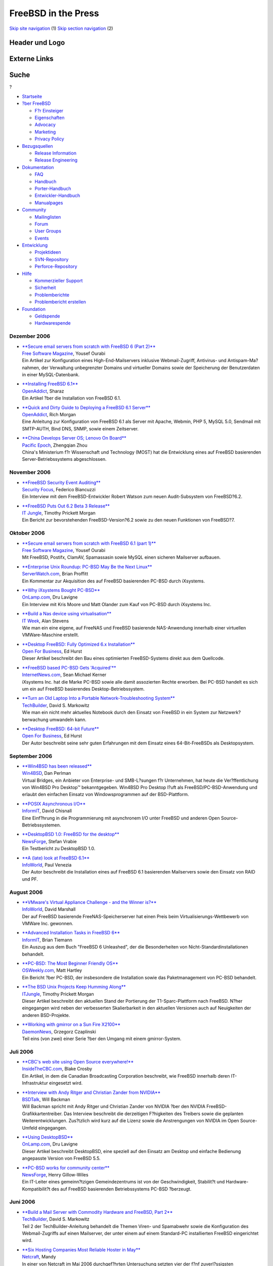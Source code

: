 ====================
FreeBSD in the Press
====================

.. raw:: html

   <div id="containerwrap">

.. raw:: html

   <div id="container">

`Skip site navigation <#content>`__ (1) `Skip section
navigation <#contentwrap>`__ (2)

.. raw:: html

   <div id="headercontainer">

.. raw:: html

   <div id="header">

Header und Logo
---------------

.. raw:: html

   <div id="headerlogoleft">

|FreeBSD|

.. raw:: html

   </div>

.. raw:: html

   <div id="headerlogoright">

Externe Links
-------------

.. raw:: html

   <div id="searchnav">

.. raw:: html

   </div>

.. raw:: html

   <div id="search">

.. raw:: html

   <div>

Suche
-----

.. raw:: html

   <div>

?

.. raw:: html

   </div>

.. raw:: html

   </div>

.. raw:: html

   </div>

.. raw:: html

   </div>

.. raw:: html

   </div>

.. raw:: html

   <div id="menu">

-  `Startseite <../../>`__

-  `?ber FreeBSD <../../about.html>`__

   -  `F?r Einsteiger <../../projects/newbies.html>`__
   -  `Eigenschaften <../../features.html>`__
   -  `Advocacy <../../../advocacy/>`__
   -  `Marketing <../../../marketing/>`__
   -  `Privacy Policy <../../../privacy.html>`__

-  `Bezugsquellen <../../where.html>`__

   -  `Release Information <../../releases/>`__
   -  `Release Engineering <../../../releng/>`__

-  `Dokumentation <../../docs.html>`__

   -  `FAQ <../../../doc/de_DE.ISO8859-1/books/faq/>`__
   -  `Handbuch <../../../doc/de_DE.ISO8859-1/books/handbook/>`__
   -  `Porter-Handbuch <../../../doc/de_DE.ISO8859-1/books/porters-handbook>`__
   -  `Entwickler-Handbuch <../../../doc/de_DE.ISO8859-1/books/developers-handbook>`__
   -  `Manualpages <//www.FreeBSD.org/cgi/man.cgi>`__

-  `Community <../../community.html>`__

   -  `Mailinglisten <../../community/mailinglists.html>`__
   -  `Forum <http://forums.freebsd.org>`__
   -  `User Groups <../../../usergroups.html>`__
   -  `Events <../../../events/events.html>`__

-  `Entwicklung <../../../projects/index.html>`__

   -  `Projektideen <http://wiki.FreeBSD.org/IdeasPage>`__
   -  `SVN-Repository <http://svnweb.FreeBSD.org>`__
   -  `Perforce-Repository <http://p4web.FreeBSD.org>`__

-  `Hilfe <../../support.html>`__

   -  `Kommerzieller Support <../../../commercial/commercial.html>`__
   -  `Sicherheit <../../../security/>`__
   -  `Problemberichte <//www.FreeBSD.org/cgi/query-pr-summary.cgi>`__
   -  `Problembericht erstellen <../../send-pr.html>`__

-  `Foundation <http://www.freebsdfoundation.org/>`__

   -  `Geldspende <http://www.freebsdfoundation.org/donate/>`__
   -  `Hardwarespende <../../../donations/>`__

.. raw:: html

   </div>

.. raw:: html

   </div>

.. raw:: html

   <div id="content">

Dezember 2006
=============

-  

   | `**Secure email servers from scratch with FreeBSD 6 (Part
     2)** <http://www.freesoftwaremagazine.com/articles/secure_email_servers_from_scratch_with_freebsd_6_part_2>`__
   | `Free Software Magazine <http://www.freesoftwaremagazine.com/>`__,
     Yousef Ourabi
   | Ein Artikel zur Konfiguration eines High-End-Mailservers inklusive
     Webmail-Zugriff, Antivirus- und Antispam-Ma?nahmen, der Verwaltung
     unbegrenzter Domains und virtueller Domains sowie der Speicherung
     der Benutzerdaten in einer MySQL-Datenbank.

-  

   | `**Installing FreeBSD
     6.1** <http://www.openaddict.com/installing_freebsd_6_1.html>`__
   | `OpenAddict <http://www.openaddict.com/>`__, Sharaz
   | Ein Artikel ?ber die Installation von FreeBSD 6.1.

-  

   | `**Quick and Dirty Guide to Deploying a FreeBSD 6.1
     Server** <http://www.openaddict.com/quick_and_dirty_guide_to_deploying_a_freebsd_6_1_server.html>`__
   | `OpenAddict <http://www.openaddict.com/>`__, Rich Morgan
   | Eine Anleitung zur Konfiguration von FreeBSD 6.1 als Server mit
     Apache, Webmin, PHP 5, MySQL 5.0, Sendmail mit SMTP-AUTH, Bind DNS,
     SNMP, sowie einem Zeitserver.

-  

   | `**China Develops Server OS; Lenovo On
     Board** <http://www.pacificepoch.com/newsstories/82819_0_5_0_M/>`__
   | `Pacific Epoch <http://www.pacificepoch.com/>`__, Zhengqian Zhou
   | China's Ministerium f?r Wissenschaft und Technology (MOST) hat die
     Entwicklung eines auf FreeBSD basierenden Server-Betriebssystems
     abgeschlossen.

November 2006
=============

-  

   | `**FreeBSD Security Event
     Auditing** <http://www.securityfocus.com/columnists/422>`__
   | `Security Focus <http://www.securityfocus.com/>`__, Federico
     Biancuzzi
   | Ein Interview mit dem FreeBSD-Entwickler Robert Watson zum neuen
     Audit-Subsystem von FreeBSD?6.2.

-  

   | `**FreeBSD Puts Out 6.2 Beta 3
     Release** <http://www.itjungle.com/tug/tug110906-story06.html>`__
   | `IT Jungle <http://www.itjungle.com/>`__, Timothy Prickett Morgan
   | Ein Bericht zur bevorstehenden FreeBSD-Version?6.2 sowie zu den
     neuen Funktionen von FreeBSD?7.

Oktober 2006
============

-  

   | `**Secure email servers from scratch with FreeBSD 6.1 (part
     1)** <http://www.freesoftwaremagazine.com/articles/secure_email_server_bsd_part_1>`__
   | `Free Software Magazine <http://www.freesoftwaremagazine.com/>`__,
     Yousef Ourabi
   | Mit FreeBSD, Postifx, ClamAV, Spamassasin sowie MySQL einen
     sicheren Mailserver aufbauen.

-  

   | `**Enterprise Unix Roundup: PC-BSD May Be the Next
     Linux** <http://www.serverwatch.com/eur/article.php/3640151>`__
   | `ServerWatch.com <http://www.serverwatch.com/>`__, Brian Proffitt
   | Ein Kommentar zur Akquisition des auf FreeBSD basierenden PC-BSD
     durch iXsystems.

-  

   | `**Why iXsystems Bought
     PC-BSD** <http://www.onlamp.com/pub/a/bsd/2006/10/23/ixsystems-pc-bsd.html>`__
   | `OnLamp.com <http://www.onlamp.com/>`__, Dru Lavigne
   | Ein Interview mit Kris Moore und Matt Olander zum Kauf von PC-BSD
     durch iXsystems Inc.

-  

   | `**Build a Nas device using
     virtualisation** <http://www.itweek.co.uk/2166671>`__
   | `IT Week <http://www.itweek.co.uk/>`__, Alan Stevens
   | Wie man ein eine eigene, auf FreeNAS und FreeBSD basierende
     NAS-Anwendung innerhalb einer virtuellen VMWare-Maschine erstellt.

-  

   | `**Desktop FreeBSD: Fully Optimized 6.x
     Installation** <http://www.ofb.biz/safari/article/402.html>`__
   | `Open For Business <http://www.ofb.biz/>`__, Ed Hurst
   | Dieser Artikel beschreibt den Bau eines optimierten FreeBSD-Systems
     direkt aus dem Quellcode.

-  

   | `**FreeBSD based PC-BSD Gets
     'Acquired'** <http://www.internetnews.com/dev-news/article.php/3637341>`__
   | `InternetNews.com <http://www.internetnews.com/>`__, Sean Michael
     Kerner
   | iXsystems Inc. hat die Marke PC-BSD sowie alle damit assozierten
     Rechte erworben. Bei PC-BSD handelt es sich um ein auf FreeBSD
     basierendes Desktop-Betriebssystem.

-  

   | `**Turn an Old Laptop Into a Portable Network-Troubleshooting
     System** <http://www.techbuilder.org/recipes/193105146>`__
   | `TechBuilder <http://www.techbuilder.org/>`__, David S. Markowitz
   | Wie man ein nicht mehr aktuelles Notebook durch den Einsatz von
     FreeBSD in ein System zur Netzwerk?berwachung umwandeln kann.

-  

   | `**Desktop FreeBSD: 64-bit
     Future** <http://www.ofb.biz/safari/article/400.html>`__
   | `Open For Business <http://www.ofb.biz/>`__, Ed Hurst
   | Der Autor beschreibt seine sehr guten Erfahrungen mit dem Einsatz
     eines 64-Bit-FreeBSDs als Desktopsystem.

September 2006
==============

-  

   | `**Win4BSD has been
     released** <http://win4bsd.com/content/index.php?option=com_content&task=view&id=20&Itemid=2>`__
   | `Win4BSD <http://www.win4bsd.com/>`__, Dan Perlman
   | Virtual Bridges, ein Anbieter von Enterprise- und SMB-L?sungen f?r
     Unternehmen, hat heute die Ver?ffentlichung von Win4BSD Pro
     Desktop™ bekanntgegeben. Win4BSD Pro Desktop l?uft als
     FreeBSD/PC-BSD-Anwendung und erlaubt den einfachen Einsatz von
     Windowsprogrammen auf der BSD-Plattform.

-  

   | `**POSIX Asynchronous
     I/O** <http://www.informit.com/articles/article.asp?p=607373&seqNum=1&rl=1>`__
   | `InformIT <http://www.informit.com/>`__, David Chisnall
   | Eine Einf?hrung in die Programmierung mit asynchronem I/O unter
     FreeBSD und anderen Open Source-Betriebssystemen.

-  

   | `**DesktopBSD 1.0: FreeBSD for the
     desktop** <http://os.newsforge.com/os/06/09/01/2053249.shtml>`__
   | `NewsForge <http://www.newsforge.com/>`__, Stefan Vrabie
   | Ein Testbericht zu DesktopBSD 1.0.

-  

   | `**A (late) look at FreeBSD
     6.1** <http://weblog.infoworld.com/venezia/archives/007779.html>`__
   | `InfoWorld <http://www.infoworld.com/>`__, Paul Venezia
   | Der Autor beschreibt die Installation eines auf FreeBSD 6.1
     basierenden Mailservers sowie den Einsatz von RAID und PF.

August 2006
===========

-  

   | `**VMware's Virtual Appliance Challenge - and the Winner
     is?** <http://weblog.infoworld.com/virtualization/archives/2006/08/vmwares_virtual_1.html>`__
   | `InfoWorld <http://www.infoworld.com/>`__, David Marshall
   | Der auf FreeBSD basierende FreeNAS-Speicherserver hat einen Preis
     beim Virtualisierungs-Wettbewerb von VMWare Inc. gewonnen.

-  

   | `**Advanced Installation Tasks in FreeBSD
     6** <http://www.informit.com/articles/article.asp?p=597694&rl=1>`__
   | `InformIT <http://www.informit.com>`__, Brian Tiemann
   | Ein Auszug aus dem Buch "FreeBSD 6 Unleashed", der die
     Besonderheiten von Nicht-Standardinstallationen behandelt.

-  

   | `**PC-BSD: The Most Beginner Friendly
     OS** <http://www.osweekly.com/index.php?option=com_content&task=view&id=2287&Itemid=449>`__
   | `OSWeekly.com <http://www.osweekly.com/>`__, Matt Hartley
   | Ein Bericht ?ber PC-BSD, der insbesondere die Installation sowie
     das Paketmanagement von PC-BSD behandelt.

-  

   | `**The BSD Unix Projects Keep Humming
     Along** <http://www.itjungle.com/breaking/bn080206-story01.html>`__
   | `ITJungle <http://www.itjungle.com/>`__, Timothy Prickett Morgan
   | Dieser Artikel beschreibt den aktuellen Stand der Portierung der
     T1-Sparc-Plattform nach FreeBSD. N?her eingegangen wird neben der
     verbesserten Skalierbarkeit in den aktuellen Versionen auch auf
     Neuigkeiten der anderen BSD-Projekte.

-  

   | `**Working with gmirror on a Sun Fire
     X2100** <http://ezine.daemonnews.org/200608/gmirror_1.html>`__
   | `DaemonNews <http://www.daemonnews.org/>`__, Grzegorz Czaplinski
   | Teil eins (von zwei) einer Serie ?ber den Umgang mit einem
     gmirror-System.

Juli 2006
=========

-  

   | `**CBC's web site using Open Source
     everywhere!** <http://www.insidethecbc.com/2006/07/15/under-the-hood-at-cbcca-open-source>`__
   | `InsideTheCBC.com <http://www.insidethecbc.com/>`__, Blake Crosby
   | Ein Artikel, in dem die Canadian Broadcasting Corporation
     beschreibt, wie FreeBSD innerhalb deren IT-Infrastruktur eingesetzt
     wird.

-  

   | `**Interview with Andy Ritger and Christian Zander from
     NVIDIA** <http://bsdtalk.blogspot.com/2006/07/bsdtalk054-interview-with-andy-ritger.html>`__
   | `BSDTalk <http://bsdtalk.blogspot.com/>`__, Will Backman
   | Will Backman spricht mit Andy Ritger und Christian Zander von
     NVIDIA ?ber den NVIDIA FreeBSD-Grafikkartentreiber. Das Interview
     beschreibt die derzeitigen F?higkeiten des Treibers sowie die
     geplanten Weiterentwicklungen. Zus?tzlich wird kurz auf die Lizenz
     sowie die Anstrengungen von NVIDIA im Open Source-Umfeld
     eingegangen.

-  

   | `**Using
     DesktopBSD** <http://www.onlamp.com/pub/a/bsd/2006/07/13/FreeBSDBasics.html>`__
   | `OnLamp.com <http://www.onlamp.com/>`__, Dru Lavigne
   | Dieser Artikel beschreibt DesktopBSD, eine speziell auf den Einsatz
     am Desktop und einfache Bedienung angepasste Version von FreeBSD
     5.5.

-  

   | `**PC-BSD works for community
     center** <http://os.newsforge.com/os/06/06/23/1442207.shtml?tid=8>`__
   | `NewsForge <http://www.newsforge.com/>`__, Henry Gillow-Wiles
   | Ein IT-Leiter eines gemeinn?tzigen Gemeindezentrums ist von der
     Geschwindigkeit, Stabilit?t und Hardware-Kompatibilit?t des auf
     FreeBSD basierenden Betriebssystems PC-BSD ?berzeugt.

Juni 2006
=========

-  

   | `**Build a Mail Server with Commodity Hardware and FreeBSD, Part
     2** <http://www.techbuilder.org/article/189400686>`__
   | `TechBuilder <http://www.techbuilder.org/>`__, David S. Markowitz
   | Teil 2 der TechBuilder-Anleitung behandelt die Themen Viren- und
     Spamabwehr sowie die Konfiguration des Webmail-Zugriffs auf einen
     Mailserver, der unter einem auf einem Standard-PC installierten
     FreeBSD eingerichtet wird.

-  

   | `**Six Hosting Companies Most Reliable Hoster in
     May** <http://news.netcraft.com/archives/2006/06/06/six_hosting_companies_most_reliable_hoster_in_may.html>`__
   | `Netcraft <http://www.netcraft.com/>`__, Mandy
   | In einer von Netcraft im Mai 2006 durchgef?hrten Untersuchung
     setzten vier der f?nf zuverl?ssigsten Internetprovider FreeBSD ein.

-  

   | `**Build a Mail Server with Commodity Hardware and FreeBSD, Part
     1** <http://www.techbuilder.org/article/188701471>`__
   | `TechBuilder <http://www.techbuilder.org/>`__, David S. Markowitz
   | Wie man mit einem Standard-PC und FreeBSD einen Mailserver f?r ein
     kleineres oder mittleres Unternehmen aufsetzen kann.

Mai 2006
========

-  

   | `**A look at the FreeNAS
     server** <http://hardware.newsforge.com/hardware/06/05/19/1349206.shtml?tid=69>`__
   | `NewsForge <http://www.newsforge.com/>`__, Gary Sims
   | Ein Bericht ?ber FreeNAS, einem auf FreeBSD basierenden Network
     Attached Storage-Server (NAS-Server).

-  

   | `**DTrace reaches prime time on
     FreeBSD** <http://www.zdnet.com.au/news/software/soa/DTrace_reaches_prime_time_on_FreeBSD/0,2000061733,39257452,00.htm>`__
   | `ZDNet Australia <http://www.zdnet.com.au/>`__, Renai LeMay
   | Ein ZDNet-Artikel zum Stand der Portierung von DTrace auf FreeBSD.

-  

   | `**BSD Packaging
     Systems** <http://www.informit.com/articles/article.asp?p=471098&rl=1>`__
   | `InformIT.com <http://www.informit.com/>`__, David Chisnall
   | Eine Beschreibung der verschiedenen Paketverwaltungssysteme der
     BSD-Betriebssystemfamilie.

-  

   | `**Interview with Karl Lehenbauer of
     FlightAware** <http://bsdtalk.blogspot.com/2006/05/bsdtalk042-interview-with-karl.html>`__
   | `BSDTalk <http://bsdtalk.blogspot.com/>`__, Will Backman
   | `FlightAware setzt FreeBSD/amd64-Systeme
     ein <http://www.amd.com/us-en/Corporate/VirtualPressRoom/0,,51_104_566~107687,00.html>`__,
     um t?glich mehr als 70.000 Fl?ge zu ?berwachen. Will Backman
     spricht in diesem Interview mit Karl Lehenbauer dar?ber, wie
     FlightAware bei dieser Aufgabe von FreeBSD und anderen Open
     Source-Technologien unterst?tzt wird.

-  

   | `**FreeBSD vows to compete with desktop
     Linux** <http://news.com.com/2100-1011_3-6071598.html>`__
   | `News.com <http://news.com.com/>`__, Ingrid Marson
   | Ein ZDNet-Artikel ?ber die f?r FreeBSD geplanten
     Desktop-Funktionalit?ten.

-  

   | `**FreeBSD 6.1
     Review** <http://www.softwareinreview.com/cms/content/view/37/1/>`__
   | `Software in review <http://www.softwareinreview.com/>`__, Jem
     Matzan
   | Ein Testbericht zum Einsatz von FreeBSD 6.1 auf der
     amd64-Architektur.

-  

   | `**Stability in FreeBSD
     6.1** <http://www.internetnews.com/dev-news/article.php/3605211>`__
   | `InternetNews.com <http://www.internetnews.com/>`__, Sean Michael
     Kerner
   | Ein Artikel, der beschreibt, dass bei den FreeBSD-Versionen 6.1 und
     5.5 das Hauptaugenmerk auf Sicherheit und Qualit?t gelegt wurde.

April 2006
==========

-  

   | `**Interview: Deb Goodkin from the FreeBSD
     Foundation** <http://blogs.ittoolbox.com/unix/bsd/archives/008670.asp>`__
   | `Blog: A Year in the Life of a BSD
     Guru <http://blogs.ittoolbox.com/unix/bsd/>`__, Dru Lavigne
   | In diesem Interview bietet Deb Goodkin einen ?berblick ?ber die
     interne Organisation sowie die Aufgaben der FreeBSD Foundation.

-  

   | `**Interview: John Baldwin on
     FreeBSD** <http://blogs.ittoolbox.com/unix/bsd/archives/008672.asp>`__
   | `Blog: A Year in the Life of a BSD
     Guru <http://blogs.ittoolbox.com/unix/bsd/>`__, Dru Lavigne
   | In diesem Interview beschreibt John Baldwin vom FreeBSD Project,
     was es hei?t, ein FreeBSD-Entwickler zu sein. Au?erdem gibt er
     einen Einblick in einige Dinge, die hinter den Kulissen eines
     gro?en Open Source-Projektes ablaufen.

M?rz 2006
=========

-  

   | `**Setting up Linux compatibility on FreeBSD
     6** <http://os.newsforge.com/os/06/03/22/1531252.shtml?tid=8&tid=2>`__
   | `Newsforge <http://www.newsforge.com/>`__, Gordon McEwen
   | Eine Anleitung zur Konfiguration und zum Einsatz von
     Linux-Anwendungen unter FreeBSD 6.

Februar 2006
============

-  

   | `**Network Filtering by Operating
     System** <http://www.onlamp.com/pub/a/bsd/2006/02/16/os_fingerprint_filtering.html>`__
   | `Onlamp.com <http://www.onlamp.com/>`__, Avleen Vig
   | Wie man W?rmer und andere sch?dliche Software durch den Einsatz von
     FreeBSD, pf, ALTQ, und squid bek?mpfen kann.

-  

   | `**Opening the digital doorway for South African
     youth** <http://www.tectonic.co.za/view.php?id=859>`__
   | `tectonic <http://www.tectonic.co.za/>`__, Lunga Madlala
   | Ein Artikel, der den Einsatz von FreeBSD in den sogenannten
     "Digital Doorways" der s?dafrikanischen Provinzen beschreibt.

Januar 2006
===========

-  

   | `**BSD: The Other Free UNIX
     Family** <http://www.informit.com/articles/article.asp?p=439601&rl=1>`__
   | `InformIT <http://www.informit.com/>`__, David Chisnall
   | Ein ?berblick ?ber die als Open-Source verf?gbaren
     BSD-Betriebssysteme.

-  

   | `**Interview: Dru Lavigne, BSD Certification
     Group** <http://business.newsforge.com/business/06/01/13/173233.shtml?tid=35&tid=8>`__
   | `Newsforge <http://www.newsforge.com/>`__, Federico Biancuzzi
   | Ein Interview mit der Gr?nderin der BSD Certification Group, einer
     gemeinn?tzigen Organisation, deren Aufgabe die Entwicklung von
     Zertifizierungsstandards f?r BSD-basierte Betriebssysteme ist.

-  

   | `**Running Commercial Linux Software on
     FreeBSD** <http://www.onlamp.com/pub/a/bsd/2006/01/12/Big_Scary_Daemons.html>`__
   | `Onlamp.com <http://www.onlamp.com/>`__, Michael W. Lucas
   | In diesem Artikel beschreibt der Autor, wie man Linux-Software
     unter FreeBSD einsetzt.

Other press publications: `2009 <../2009/press.html>`__,
`2008 <../2008/press.html>`__, `2007 <../2007/press.html>`__,
`2006 <../2006/press.html>`__, `2005 <../2005/press.html>`__,
`2004 <../2004/press.html>`__, `2003 <../2003/press.html>`__,
`2002 <../2002/press.html>`__, `2001 <../2001/press.html>`__,
`2000 <../2000/press.html>`__, `1999 <../1999/press.html>`__,
`1998-1996 <../1998/press.html>`__

`News Home <../../news/news.html>`__

.. raw:: html

   </div>

.. raw:: html

   <div id="footer">

`Sitemap <../../../search/index-site.html>`__ \| `Legal
Notices <../../../copyright/>`__ \| ? 1995–2015 The FreeBSD Project.
Alle Rechte vorbehalten.

.. raw:: html

   </div>

.. raw:: html

   </div>

.. raw:: html

   </div>

.. |FreeBSD| image:: ../../../layout/images/logo-red.png
   :target: ../..
